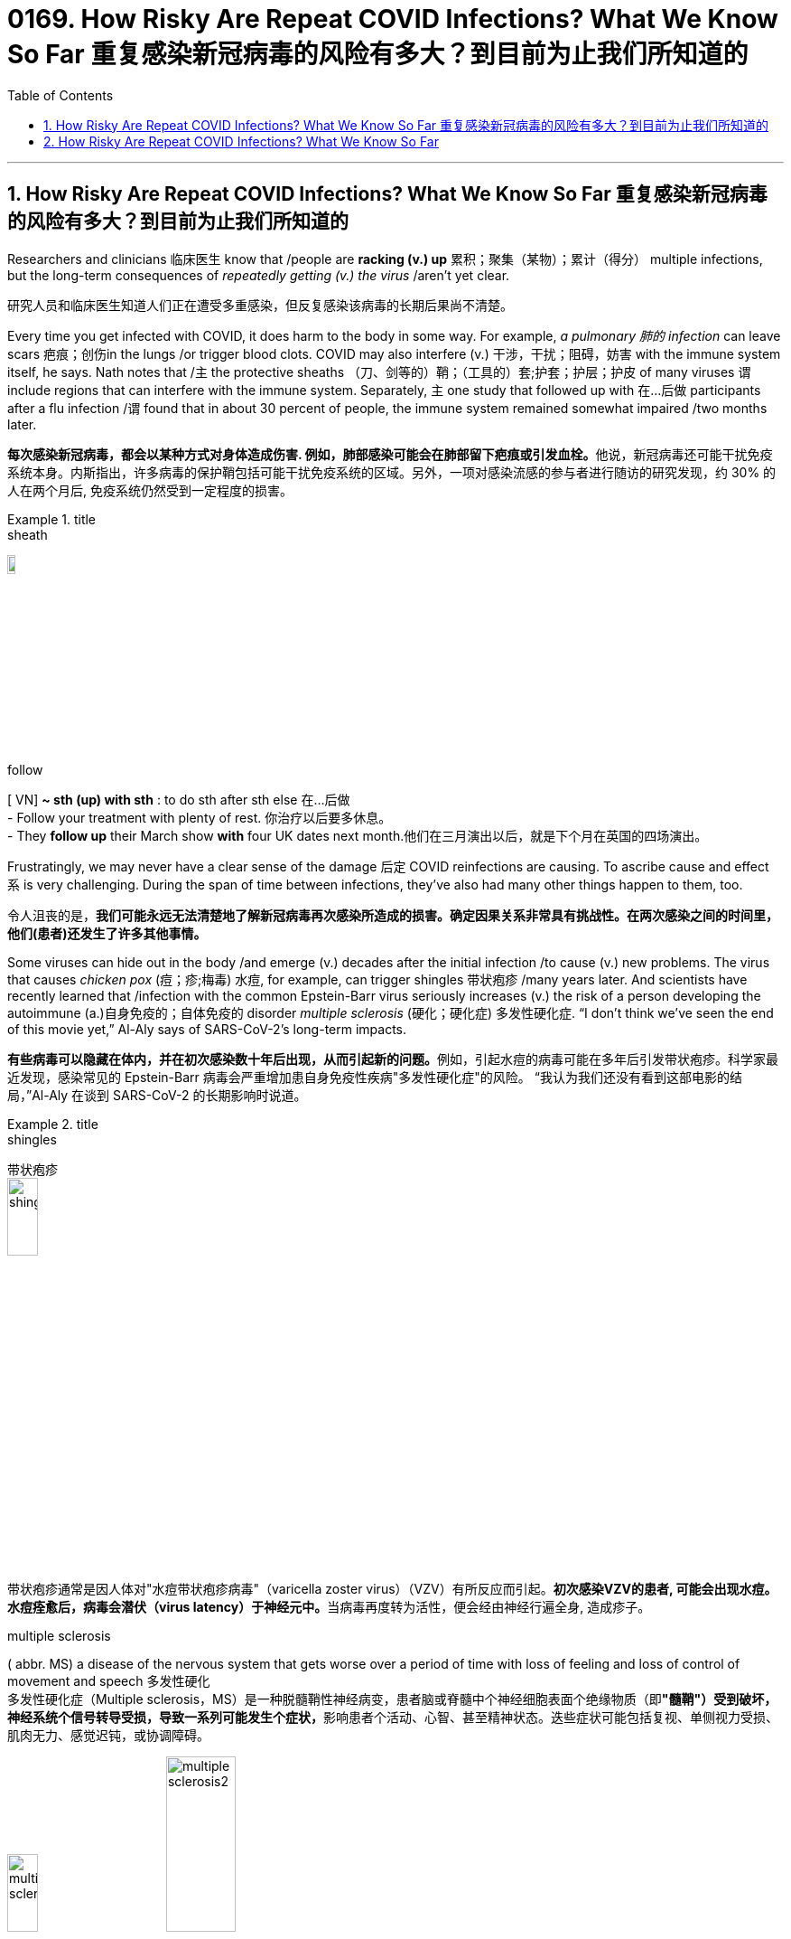 
= 0169. How Risky Are Repeat COVID Infections? What We Know So Far 重复感染新冠病毒的风险有多大？到目前为止我们所知道的
:toc: left
:toclevels: 3
:sectnums:
:stylesheet: myAdocCss.css

'''

== How Risky Are Repeat COVID Infections? What We Know So Far 重复感染新冠病毒的风险有多大？到目前为止我们所知道的



Researchers and clinicians 临床医生 know that /people are *racking (v.) up* 累积；聚集（某物）；累计（得分） multiple infections, but the long-term consequences of _repeatedly getting (v.) the virus_ /aren’t yet clear.

[.my2]
研究人员和临床医生知道人们正在遭受多重感染，但反复感染该病毒的长期后果尚不清楚。

Every time you get infected with COVID, it does harm to the body in some way.
 For example, _a pulmonary 肺的 infection_ can leave scars 疤痕；创伤in the lungs /or trigger blood clots. COVID may also interfere (v.)  干涉，干扰；阻碍，妨害 with the immune system itself, he says. Nath notes that /`主` the protective sheaths （刀、剑等的）鞘；（工具的）套;护套；护层；护皮  of many viruses `谓` include regions that can interfere with the immune system. Separately, `主` one study that followed up with 在…后做 participants after a flu infection /`谓` found that in about 30 percent of people, the immune system remained somewhat impaired /two months later.

[.my2]
**每次感染新冠病毒，都会以某种方式对身体造成伤害. 例如，肺部感染可能会在肺部留下疤痕或引发血栓。**他说，新冠病毒还可能干扰免疫系统本身。内斯指出，许多病毒的保护鞘包括可能干扰免疫系统的区域。另外，一项对感染流感的参与者进行随访的研究发现，约 30% 的人在两个月后, 免疫系统仍然受到一定程度的损害。

[.my1]
.title
====
.sheath
image:img/sheath.jpg[,10%]

.follow
[ VN] *~ sth (up) with sth* : to do sth after sth else 在…后做 +
- Follow your treatment with plenty of rest. 你治疗以后要多休息。 +
- They *follow up* their March show *with* four UK dates next month.他们在三月演出以后，就是下个月在英国的四场演出。
====



Frustratingly, we may never have a clear sense of the damage 后定 COVID reinfections are causing.  To ascribe cause and effect `系` is very challenging. During the span of time between infections, they’ve also had many other things happen to them, too.

[.my2]
令人沮丧的是，*我们可能永远无法清楚地了解新冠病毒再次感染所造成的损害。确定因果关系非常具有挑战性。在两次感染之间的时间里，他们(患者)还发生了许多其他事情。*


Some viruses can hide out in the body /and emerge (v.) decades after the initial infection /to cause (v.) new problems. The virus that causes _chicken pox_ (痘；疹;梅毒) 水痘, for example, can trigger shingles 带状疱疹 /many years later. And scientists have recently learned that /infection with the common Epstein-Barr virus seriously increases (v.) the risk of a person developing the autoimmune (a.)自身免疫的；自体免疫的 disorder _multiple sclerosis_ (硬化；硬化症) 多发性硬化症. “I don’t think we’ve seen the end of this movie yet,” Al-Aly says of SARS-CoV-2’s long-term impacts.

[.my2]
**有些病毒可以隐藏在体内，并在初次感染数十年后出现，从而引起新的问题。**例如，引起水痘的病毒可能在多年后引发带状疱疹。科学家最近发现，感染常见的 Epstein-Barr 病毒会严重增加患自身免疫性疾病"多发性硬化症"的风险。 “我认为我们还没有看到这部电影的结局，”Al-Aly 在谈到 SARS-CoV-2 的长期影响时说道。

[.my1]
.title
====
.shingles
带状疱疹 +
image:img/shingles.jpg[,20%]

带状疱疹通常是因人体对"水痘带状疱疹病毒"（varicella zoster virus）（VZV）有所反应而引起。**初次感染VZV的患者, 可能会出现水痘。水痘痊愈后，病毒会潜伏（virus latency）于神经元中。**当病毒再度转为活性，便会经由神经行遍全身, 造成疹子。

.multiple sclerosis
( abbr. MS) a disease of the nervous system that gets worse over a period of time with loss of feeling and loss of control of movement and speech 多发性硬化 +
多发性硬化症（Multiple sclerosis，MS）是一种脱髓鞘性神经病变，患者脑或脊髓中个神经细胞表面个绝缘物质（即**"髓鞘"）受到破坏，神经系统个信号转导受损，导致一系列可能发生个症状，**影响患者个活动、心智、甚至精神状态。迭些症状可能包括复视、单侧视力受损、肌肉无力、感觉迟钝，或协调障碍。

image:img/multiple sclerosis.jpg[,20%]
image:img/multiple sclerosis2.webp[,30%]


====

Moreover, COVID has already shown its potential (n.) to cause (v.) lasting (a.) harm in the form of long COVID, which can include _debilitating 使虚弱 fatigue_ 疲乏，疲劳, 厌倦, breathing problems, difficulty thinking 思维困难, digestive issues and a wide variety of other symptoms.

[.my2]
此外，新冠病毒已经显示出其以长期新冠病毒形式造成持久伤害的潜力，其中可能包括虚弱疲劳、呼吸问题、思维困难、消化问题和各种其他症状。



'''


== How Risky Are Repeat COVID Infections? What We Know So Far



Researchers and clinicians know that people are racking up multiple infections, but the long-term consequences of repeatedly getting the virus aren’t yet clear.


Every time you get infected with COVID, it does harm to the body in some way.
 For example, a pulmonary infection can leave scars in the lungs or trigger blood clots. COVID may also interfere with the immune system itself, he says. Nath notes that the protective sheaths of many viruses include regions that can interfere with the immune system. Separately, one study that followed up with participants after a flu infection found that in about 30 percent of people, the immune system remained somewhat impaired two months later.

Frustratingly, we may never have a clear sense of the damage COVID reinfections are causing.  To ascribe cause and effect is very challenging. During the span of time between infections, they’ve also had many other things happen to them, too.


Some viruses can hide out in the body and emerge decades after the initial infection to cause new problems. The virus that causes chicken pox, for example, can trigger shingles many years later. And scientists have recently learned that infection with the common Epstein-Barr virus seriously increases the risk of a person developing the autoimmune disorder multiple sclerosis. “I don’t think we’ve seen the end of this movie yet,” Al-Aly says of SARS-CoV-2’s long-term impacts.



Moreover, COVID has already shown its potential to cause lasting harm in the form of long COVID, which can include debilitating fatigue, breathing problems, difficulty thinking, digestive issues and a wide variety of other symptoms.

'''
